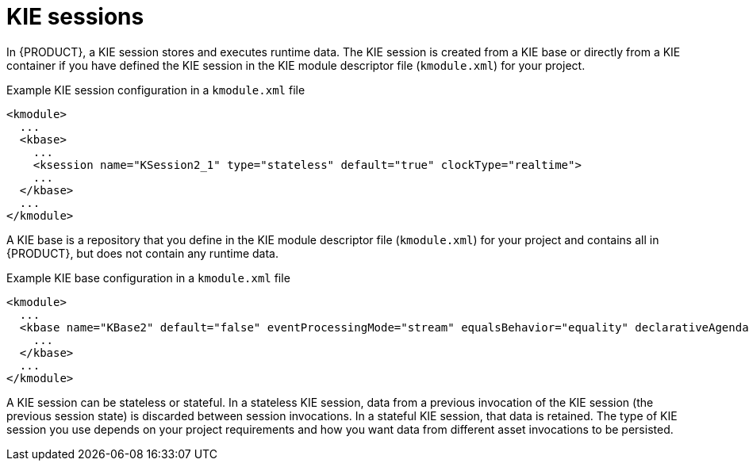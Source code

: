 ////
Licensed to the Apache Software Foundation (ASF) under one
or more contributor license agreements.  See the NOTICE file
distributed with this work for additional information
regarding copyright ownership.  The ASF licenses this file
to you under the Apache License, Version 2.0 (the
"License"); you may not use this file except in compliance
with the License.  You may obtain a copy of the License at

    http://www.apache.org/licenses/LICENSE-2.0

  Unless required by applicable law or agreed to in writing,
  software distributed under the License is distributed on an
  "AS IS" BASIS, WITHOUT WARRANTIES OR CONDITIONS OF ANY
  KIND, either express or implied.  See the License for the
  specific language governing permissions and limitations
  under the License.
////

[id='kie-sessions-con_{context}']

= KIE sessions

In {PRODUCT}, a KIE session stores and executes runtime data. The KIE session is created from a KIE base or directly from a KIE container if you have defined the KIE session in the KIE module descriptor file (`kmodule.xml`) for your project.

.Example KIE session configuration in a `kmodule.xml` file
[source,xml]
----
<kmodule>
  ...
  <kbase>
    ...
    <ksession name="KSession2_1" type="stateless" default="true" clockType="realtime">
    ...
  </kbase>
  ...
</kmodule>
----

A KIE base is a repository that you define in the KIE module descriptor file (`kmodule.xml`) for your project and contains all
ifdef::DM[]
rules and other business assets
endif::DM[]
ifdef::PAM[]
rules, processes, and other business assets
endif::PAM[]
in {PRODUCT}, but does not contain any runtime data.

.Example KIE base configuration in a `kmodule.xml` file
[source,xml]
----
<kmodule>
  ...
  <kbase name="KBase2" default="false" eventProcessingMode="stream" equalsBehavior="equality" declarativeAgenda="enabled" packages="org.domain.pkg2, org.domain.pkg3" includes="KBase1">
    ...
  </kbase>
  ...
</kmodule>
----

A KIE session can be stateless or stateful. In a stateless KIE session, data from a previous invocation of the KIE session (the previous session state) is discarded between session invocations. In a stateful KIE session, that data is retained. The type of KIE session you use depends on your project requirements and how you want data from different asset invocations to be persisted.
